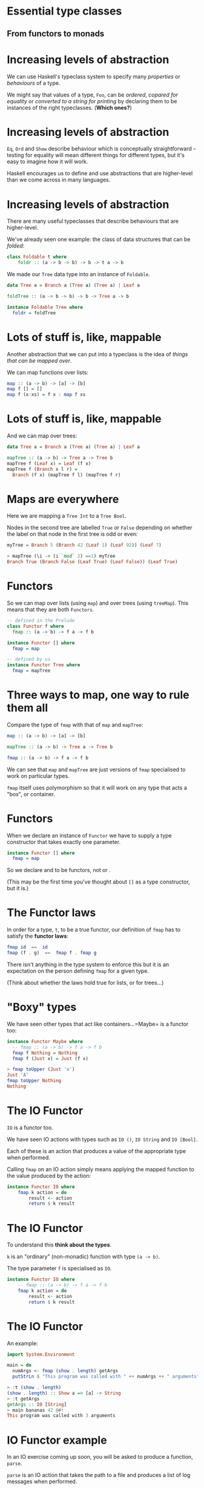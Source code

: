 * Essential type classes

** From functors to monads

* Increasing levels of abstraction

We can use Haskell's typeclass system to specify many /properties/ or
/behaviours/ of a type.

We might say that values of a type, =Foo=, can be /ordered/, /copared
for equality/ or /converted to a string for printing/ by declaring
them to be instances of the right typeclasses. (*Which ones?*)

* Increasing levels of abstraction

=Eq=, =Ord= and =Show= describe behaviour which is conceptually
straightforward -- testing for equality will mean different things for
different types, but it's easy to imagine how it will work.

Haskell encourages us to define and use abstractions that are
higher-level than we come across in many languages.

* Increasing levels of abstraction

There are many useful typeclasses that describe behaviours that are
higher-level.

We've already seen one example: the class of data structures that can be
/folded/:

#+BEGIN_SRC haskell 
class Foldable t where
    foldr :: (a -> b -> b) -> b -> t a -> b
#+END_SRC

We made our =Tree= data type into an instance of =Foldable=.

#+BEGIN_SRC haskell 
data Tree a = Branch a (Tree a) (Tree a) | Leaf a

foldTree :: (a -> b -> b) -> b -> Tree a -> b

instance Foldable Tree where
  foldr = foldTree
#+END_SRC

* Lots of stuff is, like, mappable

Another abstraction that we can put into a typeclass is the idea of
/things that can be mapped over/.

We can map functions over lists:

#+BEGIN_SRC haskell
map :: (a -> b) -> [a] -> [b]
map f [] = []
map f (x:xs) = f x : map f xs
#+END_SRC

* Lots of stuff is, like, mappable

And we can map over trees:

#+BEGIN_SRC haskell
data Tree a = Branch a (Tree a) (Tree a) | Leaf a

mapTree :: (a -> b) -> Tree a -> Tree b
mapTree f (Leaf x) = Leaf (f x)
mapTree f (Branch x l r) = 
  Branch (f x) (mapTree f l) (mapTree f r)
#+END_SRC

* Maps are everywhere

Here we are mapping a =Tree Int= to a =Tree Bool=.

Nodes in the second tree are labelled =True= or =False= depending on
whether the label on that node in the first tree is odd or even:

#+BEGIN_SRC haskell
myTree = Branch 5 (Branch 42 (Leaf 1) (Leaf 92)) (Leaf 7)

> mapTree (\i -> (i `mod` 2) ==1) myTree 
Branch True (Branch False (Leaf True) (Leaf False)) (Leaf True)
#+END_SRC

* Functors

So we can map over lists (using =map=) and over trees (using =treeMap=).
This means that they are both =Functors=.

#+BEGIN_SRC haskell
-- defined in the Prelude
class Functor f where
  fmap :: (a -> b) -> f a -> f b

instance Functor [] where
  fmap = map

-- defined by us
instance Functor Tree where
  fmap = mapTree
#+END_SRC

* Three ways to map, one way to rule them all

Compare the type of =fmap= with that of =map= and =mapTree=:

#+BEGIN_SRC haskell
map :: (a -> b) -> [a] -> [b]

mapTree :: (a -> b) -> Tree a -> Tree b

fmap :: (a -> b) -> f a -> f b
#+END_SRC

We can see that =map= and =mapTree= are just versions of =fmap=
specialised to work on particular types.

=fmap= itself uses polymorphism so that it will work on any type that
acts a "box", or container.

* Functors

When we declare an instance of =Functor= we have to supply a type
constructor that takes exactly one parameter.

#+BEGIN_SRC haskell
instance Functor [] where
  fmap = map
#+END_SRC

So we declare and to be functors, not or .

(This may be the first time you've thought about =[]= as a type
constructor, but it is.)

* The Functor laws

In order for a type, =t=, to be a true functor, our definition of =fmap=
has to satisfy the *functor laws*:

#+BEGIN_SRC haskell
fmap id  ==  id
fmap (f . g)  ==  fmap f . fmap g
#+END_SRC

There isn't anything in the type system to enforce this but it is an
expectation on the person defining =fmap= for a given type.

(Think about whether the laws hold true for lists, or for trees...)

* "Boxy" types

We have seen other types that act like containers...=Maybe= is a functor
too:

#+BEGIN_SRC haskell
instance Functor Maybe where
  -- fmap :: (a -> b) -> f a -> f b
  fmap f Nothing = Nothing
  fmap f (Just x) = Just (f x)

> fmap toUpper (Just 'a')
Just 'A'
fmap toUpper Nothing
Nothing
#+END_SRC

* The IO Functor

=IO= is a functor too.

We have seen IO actions with types such as =IO ()=, =IO String= and
=IO [Bool]=.

Each of these is an action that produces a value of the appropriate type
when performed.

Calling =fmap= on an IO action simply means applying the mapped function
to the value produced by the action:

#+BEGIN_SRC haskell
instance Functor IO where  
    fmap k action = do  
        result <- action  
        return $ k result
#+END_SRC

* The IO Functor

To understand this *think about the types*. 

=k= is an "ordinary" (non-monadic) function with type =(a -> b)=. 

The type parameter =f= is specialised as =IO=.

#+BEGIN_SRC haskell
instance Functor IO where 
    -- fmap :: (a -> b) -> f a -> f b
    fmap k action = do  
        result <- action  
        return $ k result
#+END_SRC

* The IO Functor

An example:

#+BEGIN_SRC haskell
import System.Environment

main = do 
  numArgs <- fmap (show . length) getArgs
  putStrLn $ "This program was called with " ++ numArgs ++ " arguments" 

> :t (show . length)
(show . length) :: Show a => [a] -> String
> :t getArgs
getArgs :: IO [String]
> main bananas 42 @#!
This program was called with 3 arguments
#+END_SRC

* IO Functor example

In an IO exercise coming up soon, you will be asked to produce a
function, =parse=.

=parse= is an IO action that takes the path to a file and produces a
list of log messages when performed.

#+BEGIN_SRC haskell
parse :: FilePath -> IO [LogMessage]

> parse "sample.log"
[LogMessage Info 6 "Completed armadillo processing", ...
LogMessage (Error 99) 10 "Flange failed!"]
#+END_SRC

* IO Functor example

You then need to make a (pure) function that manipulates the output of
=parse= by picking out just the most important information from the
severe error messages:

#+BEGIN_SRC haskell
whatWentWrong :: [LogMessage] -> [(TimeStamp, String)]
#+END_SRC

* IO Functor example

In the final problem you need to fit all the pieces together by writing
a function that uses =parse= and =whatWentWrong=, then writes the result
to a file.

One approach:

#+BEGIN_SRC haskell
formatForPrinting :: (TimeStamp, String) -> String
formatForPrinting (ts,msg) = "[" ++ (show ts) ++ "] " ++ msg 

processLogFile :: FilePath -> FilePath -> IO ()
processLogFile inp out = do 
  ms <- parse inp
  let ms' = map formatForPrinting $ whatWentWrong ms
  writeFile out $ unlines ms'
#+END_SRC

* IO Functor example

Note that we run an IO action, pass the result to a pure function, then
pass the result of the pure function to a second action.

#+BEGIN_SRC haskell
processLogFile :: FilePath -> FilePath -> IO ()
processLogFile inp out = do 
  ms <- parse inp
  let ms' = map formatForPrinting $ whatWentWrong ms
  writeFile out $ unlines ms'
#+END_SRC

* IO Functor example

When we see this pattern, we can tidy up with =fmap=, getting rid of the
need to use =let= to apply the pure functions.

#+BEGIN_SRC haskell
processLogFile' :: FilePath -> FilePath -> IO ()
processLogFile' inp out = do 
  ms <- fmap (map formatForPrinting . whatWentWrong) $ parse inp
  writeFile out $ unlines ms
#+END_SRC

* Applicative functors

Applicative functors are functors that can be used to sequence a series
of expressions in a given *context*. 

They are defined in the =Control.Applicative= module.

Code written in "applicative style" can be very high level, and uses
polymorphism in clever ways to create extremely general abstractions.

Applicative style can be difficult to understand at first, but all you
need to do to work out what a puzzling piece of code does is to
*follow the types*.

* Applicative functors

In our examples of using =fmap=, we mapped functions that took one
parameter over the functors. For example:

#+BEGIN_SRC haskell
> fmap toUpper (Just 'a')
Just 'A'
#+END_SRC

* Applicative functors

What if we map a function that takes two parameters over a functor?

#+BEGIN_SRC haskell
> :t fmap (==) (Just 'a')
fmap (==) (Just 'a') :: Maybe (Char -> Bool)
#+END_SRC

Thanks to partial application, the result is a =Maybe= value containing
a function. 

That function takes a =Char=, compares it to =’a’= and returns =True=
or =False=.

(Note that we can't show a value like this because there is no =Show=
instance for functions, but we can check its type).

* Applicative functors

So, when we map functions that take more than one argument over
functors, we get functors that contain partially applied functions. 

If we want to apply the rest of the arguments to those functions, we
can use =fmap= again:

#+BEGIN_SRC haskell
> let tree = Branch 1 (Leaf 2) (Leaf 3)
> let tree' = fmap (*) tree
> :t tree'
tree' :: Tree (Integer -> Integer)
> fmap (\f -> f 30) tree'
Branch 30 (Leaf 60) (Leaf 90)
#+END_SRC

* Applicative functors

Using =fmap= to map a function that takes several arguments over a
functor, then using =fmap= again over the resulting functor is a common
pattern, but the =Functor= typeclass makes it quite fiddly.

The =Applicative= typeclass makes it easy to take a functor like
=Leaf (*2)= (rather than just the function =(*2)=) and map it over a
functor like =Leaf 30=.

The usefulness of this will be more obvious when we look at how it
works.

* The =Applicative= typeclass

The =Applicative= typeclass says that all applicatives have to be
functors and implement two functions, =pure= and =(<*>)=.

#+BEGIN_SRC haskell
class (Functor f) => Applicative f where  
    pure :: a -> f a  
    (<*>) :: f (a -> b) -> f a -> f b 
#+END_SRC

* The =Applicative= typeclass

=pure= wraps up a value in an =Applicative= (exactly what =return=
does for IO actions).

This is called putting the value into an "applicative context".

* The =Applicative= functions

The =(<*>)= function takes an applicative that contains a function from
=a= to =b=, an applicative that contains an =a= value, and returns an
applicative containing a =b= value.

#+BEGIN_SRC haskell
class (Functor f) => Applicative f where  
    pure :: a -> f a  
    (<*>) :: f (a -> b) -> f a -> f b 
#+END_SRC

Note the similarity with =fmap :: (a -> b) -> f a -> f b=.

* Lots of things are =Applicative=

As you might guess by now, lots of familiar types are instances of
=Applicative=, including =Maybe=, lists and =IO=.

The instance declaration for =Maybe=:

#+BEGIN_SRC haskell
instance Applicative Maybe where  
    pure = Just  
    Nothing <*> _ = Nothing  
    (Just f) <*> something = fmap f something 
#+END_SRC

* The =Maybe= instance

Defining the instance ourselves would be made pretty easy just by
looking at the types of =pure= and =(<*>)=.

#+BEGIN_SRC haskell
class (Functor f) => Applicative f where  
    pure :: a -> f a  
    (<*>) :: f (a -> b) -> f a -> f b 

instance Applicative Maybe where  
    pure = Just  
    Nothing <*> _ = Nothing  
    (Just f) <*> something = fmap f something 
#+END_SRC

=pure= wraps up a value using =Just=.

* The =Maybe= instance

=(<*>)= attempts to apply the function wrapped in the first applicative
to the value in the second. 

If the first argument is =Nothing=, there is nothing to be done.

#+BEGIN_SRC haskell
class (Functor f) => Applicative f where  
    pure :: a -> f a  
    (<*>) :: f (a -> b) -> f a -> f b 

instance Applicative Maybe where  
    pure = Just  
    Nothing <*> _ = Nothing  
    (Just f) <*> something = fmap f something 
#+END_SRC

If the first argument is =(Just f)= then we =fmap= the function over the
second value.

* Using =Maybe= in applicative style

#+BEGIN_SRC haskell
> Just (+3) <*> Just 9  
Just 12  
> pure (+3) <*> Just 10  
Just 13  
> Nothing <*> Just 42
Nothing
> Just (+3) <*> Nothing  
Nothing
#+END_SRC

We can see why =Nothing <*> Just 42= returns =Nothing= from the
definition of the instance.

=Just (+3) <*> Nothing= returns =Nothing= because of the definition of
=fmap= in the =Functor= instance for =Maybe= -- mapping a function onto
=Nothing= returns =Nothing=.

* Chain them =Maybe=s

But applying these functions that take one value could have been done
with functors. 

It is when we apply functions that take more than one argument in an
applicative context that we see how this style can be really useful:

#+BEGIN_SRC haskell
> pure (+) <*> Just 42 <*> Just 99  
Just 141 
> pure (+) <*> Just 42 <*> Nothing  
Nothing  
> pure (+) <*> Nothing <*> Just 99  
Nothing
#+END_SRC

* An applicative pattern

Applicative style often consists in using the following pattern:

#+BEGIN_SRC haskell
pure f <*> x <*> y <*> ...
#+END_SRC

That is, place an ordinary function, =f=, into an applicative context
then apply it to the applicative =x=, apply the resulting applicative to
the applicative =y=, and so on.

By now, the name should be making sense -- applicative style enables us
to functions within some context, that might be =Maybe=, or =IO=, or
=Tree=.

* The first =Applicative= law

If =x= is an applicative, then it is a functor too. 

Just as with functors, there are several laws that instances of
=Applicative= must obey. The first of these is:

#+BEGIN_SRC haskell
pure f <*> x == fmap f x
#+END_SRC

* From =pure= to =fmap=

So, if our applicative obeys the first law, we can rewrite

#+BEGIN_SRC haskell
pure f <*> x <*> y <*> ...
#+END_SRC

as

#+BEGIN_SRC haskell
fmap f x <*> y <*> ...
#+END_SRC

* From =fmap= to =(<*>)=

If we rewrite this again with =fmap= as an infix function, we get the
following:

#+BEGIN_SRC haskell
f `fmap` x <*> y <*> ...
#+END_SRC

=Control.Applicative= exports the =(<$>)= operator, which is just an
infix version of =fmap=. 

So our final version of this pattern:

#+BEGIN_SRC haskell
f <$> x <*> y <*> ...
#+END_SRC

* Applicative =Maybe=

Examples with =Maybe=:

#+BEGIN_SRC haskell
> (\x y -> x ++ (show y)) <$> Just "Bananas " <*> Just 123
Just "Bananas 123"
> (\x y -> x ++ (show y)) <$> Nothing <*> Just 123
Nothing
> (,,) <$> Just 99 <*> Just "Ting" <*> Just False
Just (99,"Ting",False)
#+END_SRC

(Note that =(,,)= is the function that makes triples.)

* Applicative lists

=Maybe= is a good example to get a feel for what it means to be an
applicative functor, and you will sometimes see functions that work with
=Maybe= written in applicative style.

Lists are applicative functors too, where =pure= means wrapping some
value in a list, and =fs <*> xs= means applying the functions in =fs= to
the values in =xs=.

* Applicative trees

=Tree= is a =Functor= -- can we make it into an =Applicative= too?

This isn't so obvious as making our =Functor= instance for =Tree=...the
type of =(<*>)= when specialised for =Tree=:

#+BEGIN_SRC haskell
(<*>) :: Tree (a -> b) -> Tree a -> Tree b
#+END_SRC

There are several choices as to how we combine the trees...

* The =Tree= instance of =Applicative=

This one is arguably a pretty natural choice, "zipping up" the trees
with the function to be applied:

#+BEGIN_SRC haskell
instance Applicative Tree where
  pure = Leaf
  (Leaf f) <*> t              = fmap f t
  (Branch f l r) <*> (Leaf x) = Leaf (f x)
  (Branch f l r) <*> (Branch x l' r') = Branch (f x) (l <*> l') (r <*> r')

> let t1 = Branch 1 (Leaf 2) (Leaf 3)
> let t2 = Branch 10 (Leaf 20) (Leaf 30)
> (*) <$> t1 <*> t2
Branch 10 (Leaf 40) (Leaf 90)
#+END_SRC

* Applicative IO

The place where you will come across applicative style most often,
however, is probably in IO-bound code.

This is because we often need to sequence actions together in
applications that do a lot of IO.

* Applicative IO

Using the applicative pattern in an IO context means we /perform/ the
action =x= then apply =f= to the result, say =x’=, then perform =y= and
apply =(f x’)= to the result, and so on.

#+BEGIN_SRC haskell
f <$> x <*> y <*> ...
#+END_SRC

* Applicative IO

This action reads in two lines of text from the user, applies the =(++)=
function to stick the lines together, then returns the result.

#+BEGIN_SRC haskell
concatLines :: IO String  
concatLines = do  
    a <- getLine  
    b <- getLine  
    return $ a ++ b 
#+END_SRC

* Applicative IO




In applicative style this becomes:

#+BEGIN_SRC haskell
concatLines :: IO String  
concatLines = (++) <$> getLine <*> getLine 
#+END_SRC

* Applicative IO




The applicative pattern comes in useful whenever you retrieve values
from several IO actions then apply them to a function.

#+BEGIN_SRC haskell
main = do 
   a <- e1
   b <- e2
   c <- e3
   return $ f a b c

-- same as

main = f <$> e1 <*> e2 <*> e3
#+END_SRC

* Summary




Functors and applicative functors are high-level abstractions that allow
us to write very general, polymorphic code.

This style of code takes some getting used to, but the types involved
are not that complicated. 

When you look at some code written in applicative style, check the
definitions of =Functor= and =Applicative= and work out the types.

* Monads

** Things that can be sequenced

* =Monads=

We have already seen the =Monad= typeclass when we looked at =IO=.

All instances of =Monad= are instances of =Applicative= (so they are
instances of =Functor= too).

#+BEGIN_SRC haskell
class Applicative m => Monad m where
  (>>=)  :: m a -> (a -> m b) -> m b
  (>>)   :: m a -> m b -> m b
  return :: a -> m a
  fail   :: a -> m a   
#+END_SRC

* The =Monad= typeclass

#+BEGIN_SRC haskell
(>>=) :: m a -> (a -> m b) -> m b
#+END_SRC

=>>== (/bind/) takes a monadic action as it's first argument, performs
it, then passes the result to it's second argument, which is a
function.

We can use it to chain together monads and monadic functions.

* The =Monad= typeclass

Notice the relationship to the type of =(<*>)=:

#+BEGIN_SRC haskell
> :t (<*>)
(<*>) :: Applicative f => f (a -> b) -> f a -> f b
> :t (>>=)
(>>=) :: Monad m => m a -> (a -> m b) -> m b
#+END_SRC

* The =Monad= typeclass

#+BEGIN_SRC haskell
(>>) :: m a -> m b -> m b
#+END_SRC

=>>= takes a monadic action as its first argument, performs it and
/throws away the result/, then performs its second argument, also a
monadic action.

* The =Monad= typeclass

#+BEGIN_SRC haskell
return :: a -> m a
#+END_SRC

=return= takes a value and "wraps it up" in the monad.

* The =Monad= typeclass

The type or =return= is identical to =pure= from =Applicative= so it
isn't really needed (and the name doesn't make a lot of sense).

=fail= has the same type as =return= and is there for historical
reasons. 

It only makes sense for monads that can "fail" in some sense (as we
will see later).

* The =Monad= typeclass

Let's look more closely at the type of =(>>=)=.

#+BEGIN_SRC haskell
(>>=) :: m a -> (a -> m b) -> m b
#+END_SRC

The basic intuition is that it combines two computations into one larger
computation.

* The =Monad= typeclass

#+BEGIN_SRC haskell
(>>=) :: m a -> (a -> m b) -> m b
#+END_SRC

The first argument, =m a=, is the first computation.

The second argument to =(>>=)= has type =a -> m b=: a function of this
type, given a result of the first computation, can produce a second
computation to be run.

* The =Monad= typeclass

#+BEGIN_SRC haskell
(>>=) :: m a -> (a -> m b) -> m b
#+END_SRC

In other words, ~x >>= k~ is a computation which runs =x=, and then uses
the result(s) of =x= to decide what computation to run second, using the
output of the second computation as the result of the entire
computation.

* Lots of things are =Monad=s

It probably doesn't come as much of a surprise at this stage, but
=Maybe= is a monad too.

The instance declaration is pretty similar to the one for =Applicative=.
The comments show the types of =return= and ~(>>=)~ if they were
specialised for =Maybe=.

#+BEGIN_SRC haskell
instance Monad Maybe where
  -- return :: a -> Maybe a
  return = Just
  -- (>>=) :: Maybe a -> (a -> Maybe b) -> Maybe b
  Nothing  >>= _ = Nothing
  (Just x) >>= f = f x
  fail _   = Nothing
#+END_SRC

* Lots of things are =Monad=

Because =Maybe= is a =Monad=, we can chain together functions that work
with =Maybe a= values in convenient ways instead of having to check with
the result from each function is =Nothing= or =Just x=.

Imagine we have three lookup tables like so:

#+BEGIN_SRC haskell

data Ingredient = Banana | Potato | Lemon deriving (Show, Eq)
data Recipe = Fritters | Chips deriving (Show, Eq)
data Sauce = Ketchup deriving (Show, Eq)

ingredients = [(1, Banana), (2, Potato), (3, Lemon)]
recipes = [(Banana, Fritters), (Potato, Chips)]
sauces = [(Chips, Ketchup)]
#+END_SRC

* Lookup tables

#+BEGIN_SRC haskell
> :t lookup
lookup :: Eq a => a -> [(a, b)] -> Maybe b
> lookup 1 ingredients
Just Banana
> lookup Potato recipes
Just Chips
> lookup Lemon recipes
Nothing
> lookup Fritters sauces
Nothing
> lookup Chips sauces
Just Ketchup
#+END_SRC

* Lots of things are =Monad=

We want to look up an ingredient in the first table, use that to get a
recipe, if one exists, then use that to get a recommended sauce, if it
exists. We can do it with nested =case= statements.

#+BEGIN_SRC haskell
getSauce :: Int -> Maybe Sauce
getSauce n = 
  case lookup n ingredients of
    Just i -> case lookup i recipes of
                Just r -> lookup r sauces
                Nothing -> Nothing
    Nothing -> Nothing

> getSauce 1
Nothing
> getSauce 3
Just Ketchup
#+END_SRC

* Lots of things are =Monad=s

However, we can chain together these kind of operations on =Maybe=
values, because =Maybe= is a =Monad=. We use =flip= because =lookup=
expects the key to the table as the first argument:

#+BEGIN_SRC haskell
getSauce :: Int -> Maybe Sauce
getSauce n = lookup n ingredients  -- returns Maybe Ingredient
                >>= flip lookup recipes -- returns Maybe Recipe
                >>= flip lookup sauces -- returns Maybe Sauce

:t (>>=)
(>>=) :: Monad m => m a -> (a -> m b) -> m b
#+END_SRC

Any one of the calls to =lookup= could result in a =Nothing= value, but
we no longer need to check.

* Monad laws

In order for the function definitions of =(>>=)=, =return= and =(>>)=
for each monad instance to "do the right thing" they need to respect the
"Monad Laws":

#+BEGIN_SRC haskell
return a >>= k  =  k a
m >>= return    =  m
m >>= (\x -> k x >>= h)  =  (m >>= k) >>= h
#+END_SRC

These basically say the monad instance will behave as we expect...

* =Either= as a monad

=Either a b= is the type we use when we want to return a value of type
=a= /or/ one of type =b=.

When working with =Either= types we often end up with deeply nested case
statements, similar to =Maybe=.

#+BEGIN_SRC haskell
data Either a b = Left a | Right b
#+END_SRC

* =Either= for handling errors

=Either= is often used for error handling.

If a function might return a value of type =b= /or/ an error, we make a
type where the =Left= value is an error message.

We will see this in action in a later case study.

* Typeclassopedia

A classic tutorial that does a great job of explaining the hierarchy of
type systems in Haskell:

[[https://wiki.haskell.org/Typeclassopedia]]
